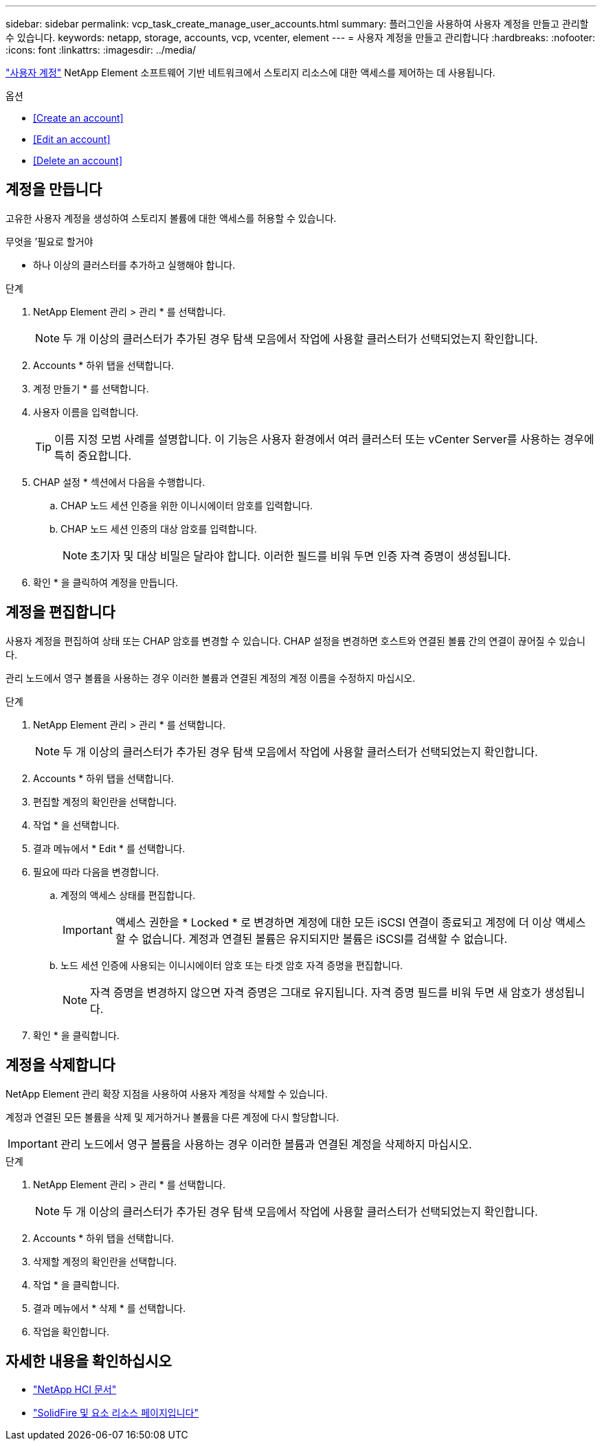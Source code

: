 ---
sidebar: sidebar 
permalink: vcp_task_create_manage_user_accounts.html 
summary: 플러그인을 사용하여 사용자 계정을 만들고 관리할 수 있습니다. 
keywords: netapp, storage, accounts, vcp, vcenter, element 
---
= 사용자 계정을 만들고 관리합니다
:hardbreaks:
:nofooter: 
:icons: font
:linkattrs: 
:imagesdir: ../media/


[role="lead"]
link:vcp_concept_accounts.html["사용자 계정"^] NetApp Element 소프트웨어 기반 네트워크에서 스토리지 리소스에 대한 액세스를 제어하는 데 사용됩니다.

.옵션
* <<Create an account>>
* <<Edit an account>>
* <<Delete an account>>




== 계정을 만듭니다

고유한 사용자 계정을 생성하여 스토리지 볼륨에 대한 액세스를 허용할 수 있습니다.

.무엇을 &#8217;필요로 할거야
* 하나 이상의 클러스터를 추가하고 실행해야 합니다.


.단계
. NetApp Element 관리 > 관리 * 를 선택합니다.
+

NOTE: 두 개 이상의 클러스터가 추가된 경우 탐색 모음에서 작업에 사용할 클러스터가 선택되었는지 확인합니다.

. Accounts * 하위 탭을 선택합니다.
. 계정 만들기 * 를 선택합니다.
. 사용자 이름을 입력합니다.
+

TIP: 이름 지정 모범 사례를 설명합니다. 이 기능은 사용자 환경에서 여러 클러스터 또는 vCenter Server를 사용하는 경우에 특히 중요합니다.

. CHAP 설정 * 섹션에서 다음을 수행합니다.
+
.. CHAP 노드 세션 인증을 위한 이니시에이터 암호를 입력합니다.
.. CHAP 노드 세션 인증의 대상 암호를 입력합니다.
+

NOTE: 초기자 및 대상 비밀은 달라야 합니다. 이러한 필드를 비워 두면 인증 자격 증명이 생성됩니다.



. 확인 * 을 클릭하여 계정을 만듭니다.




== 계정을 편집합니다

사용자 계정을 편집하여 상태 또는 CHAP 암호를 변경할 수 있습니다. CHAP 설정을 변경하면 호스트와 연결된 볼륨 간의 연결이 끊어질 수 있습니다.

관리 노드에서 영구 볼륨을 사용하는 경우 이러한 볼륨과 연결된 계정의 계정 이름을 수정하지 마십시오.

.단계
. NetApp Element 관리 > 관리 * 를 선택합니다.
+

NOTE: 두 개 이상의 클러스터가 추가된 경우 탐색 모음에서 작업에 사용할 클러스터가 선택되었는지 확인합니다.

. Accounts * 하위 탭을 선택합니다.
. 편집할 계정의 확인란을 선택합니다.
. 작업 * 을 선택합니다.
. 결과 메뉴에서 * Edit * 를 선택합니다.
. 필요에 따라 다음을 변경합니다.
+
.. 계정의 액세스 상태를 편집합니다.
+

IMPORTANT: 액세스 권한을 * Locked * 로 변경하면 계정에 대한 모든 iSCSI 연결이 종료되고 계정에 더 이상 액세스할 수 없습니다. 계정과 연결된 볼륨은 유지되지만 볼륨은 iSCSI를 검색할 수 없습니다.

.. 노드 세션 인증에 사용되는 이니시에이터 암호 또는 타겟 암호 자격 증명을 편집합니다.
+

NOTE: 자격 증명을 변경하지 않으면 자격 증명은 그대로 유지됩니다. 자격 증명 필드를 비워 두면 새 암호가 생성됩니다.



. 확인 * 을 클릭합니다.




== 계정을 삭제합니다

NetApp Element 관리 확장 지점을 사용하여 사용자 계정을 삭제할 수 있습니다.

계정과 연결된 모든 볼륨을 삭제 및 제거하거나 볼륨을 다른 계정에 다시 할당합니다.


IMPORTANT: 관리 노드에서 영구 볼륨을 사용하는 경우 이러한 볼륨과 연결된 계정을 삭제하지 마십시오.

.단계
. NetApp Element 관리 > 관리 * 를 선택합니다.
+

NOTE: 두 개 이상의 클러스터가 추가된 경우 탐색 모음에서 작업에 사용할 클러스터가 선택되었는지 확인합니다.

. Accounts * 하위 탭을 선택합니다.
. 삭제할 계정의 확인란을 선택합니다.
. 작업 * 을 클릭합니다.
. 결과 메뉴에서 * 삭제 * 를 선택합니다.
. 작업을 확인합니다.


[discrete]
== 자세한 내용을 확인하십시오

* https://docs.netapp.com/us-en/hci/index.html["NetApp HCI 문서"^]
* https://www.netapp.com/data-storage/solidfire/documentation["SolidFire 및 요소 리소스 페이지입니다"^]

